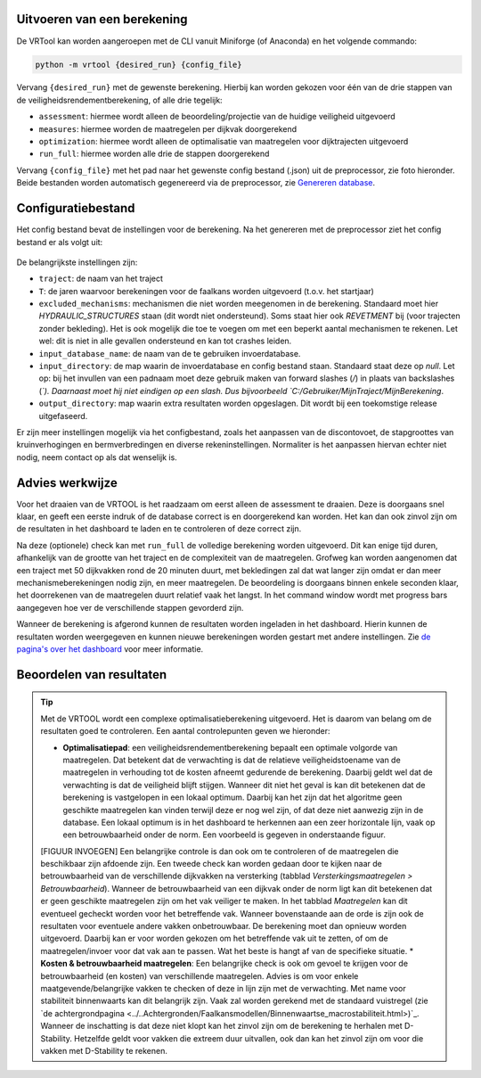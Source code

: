 Uitvoeren van een berekening
=====================

De VRTool kan worden aangeroepen met de CLI vanuit Miniforge (of Anaconda) en het volgende commando:

.. code-block:: bash

   python -m vrtool {desired_run} {config_file} 


Vervang ``{desired_run}`` met de gewenste berekening. Hierbij kan worden gekozen voor één van de drie stappen van de veiligheidsrendementberekening, of alle drie tegelijk: 

- ``assessment``: hiermee wordt alleen de beoordeling/projectie van de huidige veiligheid uitgevoerd 
- ``measures``: hiermee worden de maatregelen per dijkvak doorgerekend 
- ``optimization``: hiermee wordt alleen de optimalisatie van maatregelen voor dijktrajecten uitgevoerd 
- ``run_full``: hiermee worden alle drie de stappen doorgerekend

Vervang ``{config_file}`` met het pad naar het gewenste config bestand (.json) uit de preprocessor, zie foto hieronder. Beide bestanden worden automatisch gegenereerd via de preprocessor, zie `Genereren database <../Preprocessing/Genereren_database.html>`__.

.. figure:: img/TweeBestanden_Preprocessing.PNG

Configuratiebestand
========================
Het config bestand bevat de instellingen voor de berekening. Na het genereren met de preprocessor ziet het config bestand er als volgt uit:

.. figure:: img/configbestand.png

De belangrijkste instellingen zijn:

- ``traject``: de naam van het traject
- ``T``: de jaren waarvoor berekeningen voor de faalkans worden uitgevoerd (t.o.v. het startjaar)
- ``excluded_mechanisms``: mechanismen die niet worden meegenomen in de berekening. Standaard moet hier `HYDRAULIC_STRUCTURES` staan (dit wordt niet ondersteund). Soms staat hier ook `REVETMENT` bij (voor trajecten zonder bekleding). Het is ook mogelijk die toe te voegen om met een beperkt aantal mechanismen te rekenen. Let wel: dit is niet in alle gevallen ondersteund en kan tot crashes leiden.
- ``input_database_name``: de naam van de te gebruiken invoerdatabase.
- ``input_directory``: de map waarin de invoerdatabase en config bestand staan. Standaard staat deze op `null`. Let op: bij het invullen van een padnaam moet deze gebruik maken van forward slashes (`/`) in plaats van backslashes (`\`). Daarnaast moet hij niet eindigen op een slash. Dus bijvoorbeeld `C:/Gebruiker/MijnTraject/MijnBerekening`.
- ``output_directory``: map waarin extra resultaten worden opgeslagen. Dit wordt bij een toekomstige release uitgefaseerd.

Er zijn meer instellingen mogelijk via het configbestand, zoals het aanpassen van de discontovoet, de stapgroottes van kruinverhogingen en bermverbredingen en diverse rekeninstellingen. Normaliter is het aanpassen hiervan echter niet nodig, neem contact op als dat wenselijk is.

Advies werkwijze
================
Voor het draaien van de VRTOOL is het raadzaam om eerst alleen de assessment te draaien. Deze is doorgaans snel klaar, en geeft een eerste indruk of de database correct is en doorgerekend kan worden. Het kan dan ook zinvol zijn om de resultaten in het dashboard te laden en te controleren of deze correct zijn. 

Na deze (optionele) check kan met ``run_full`` de volledige berekening worden uitgevoerd. Dit kan enige tijd duren, afhankelijk van de grootte van het traject en de complexiteit van de maatregelen.	Grofweg kan worden aangenomen dat een traject met 50 dijkvakken rond de 20 minuten duurt, met bekledingen zal dat wat langer zijn omdat er dan meer mechanismeberekeningen nodig zijn, en meer maatregelen. De beoordeling is doorgaans binnen enkele seconden klaar, het doorrekenen van de maatregelen duurt relatief vaak het langst. In het command window wordt met progress bars aangegeven hoe ver de verschillende stappen gevorderd zijn.

Wanneer de berekening is afgerond kunnen de resultaten worden ingeladen in het dashboard. Hierin kunnen de resultaten worden weergegeven en kunnen nieuwe berekeningen worden gestart met andere instellingen. Zie `de pagina's over het dashboard <../Postprocessing/WeergevenResultaten.html>`__ voor meer informatie.

Beoordelen van resultaten
=========================
.. tip:: 
   Met de VRTOOL wordt een complexe optimalisatieberekening uitgevoerd. Het is daarom van belang om de resultaten goed te controleren. Een aantal controlepunten geven we hieronder:

   * **Optimalisatiepad**: een veiligheidsrendementberekening bepaalt een optimale volgorde van maatregelen. Dat betekent dat de verwachting is dat de relatieve veiligheidstoename van de maatregelen in verhouding tot de kosten afneemt gedurende de berekening. Daarbij geldt wel dat de verwachting is dat de veiligheid blijft stijgen. Wanneer dit niet het geval is kan dit betekenen dat de berekening is vastgelopen in een lokaal optimum. Daarbij kan het zijn dat het algoritme geen geschikte maatregelen kan vinden terwijl deze er nog wel zijn, of dat deze niet aanwezig zijn in de database. Een lokaal optimum is in het dashboard te herkennen aan een zeer horizontale lijn, vaak op een betrouwbaarheid onder de norm. Een voorbeeld is gegeven in onderstaande figuur.
   [FIGUUR INVOEGEN]
   Een belangrijke controle is dan ook om te controleren of de maatregelen die beschikbaar zijn afdoende zijn. Een tweede check kan worden gedaan door te kijken naar de betrouwbaarheid van de verschillende dijkvakken na versterking (tabblad `Versterkingsmaatregelen > Betrouwbaarheid`). Wanneer de betrouwbaarheid van een dijkvak onder de norm ligt kan dit betekenen dat er geen geschikte maatregelen zijn om het vak veiliger te maken. In het tabblad `Maatregelen` kan dit eventueel gecheckt worden voor het betreffende vak.
   Wanneer bovenstaande aan de orde is zijn ook de resultaten voor eventuele andere vakken onbetrouwbaar. De berekening moet dan opnieuw worden uitgevoerd. Daarbij kan er voor worden gekozen om het betreffende vak uit te zetten, of om de maatregelen/invoer voor dat vak aan te passen. Wat het beste is hangt af van de specifieke situatie.
   * **Kosten & betrouwbaarheid maatregelen**: Een belangrijke check is ook om gevoel te krijgen voor de betrouwbaarheid (en kosten) van verschillende maatregelen. Advies is om voor enkele maatgevende/belangrijke vakken te checken of deze in lijn zijn met de verwachting. Met name voor stabiliteit binnenwaarts kan dit belangrijk zijn. Vaak zal worden gerekend met de standaard vuistregel (zie `de achtergrondpagina <../..Achtergronden/Faalkansmodellen/Binnenwaartse_macrostabiliteit.html>)`_. Wanneer de inschatting is dat deze niet klopt kan het zinvol zijn om de berekening te herhalen met D-Stability. Hetzelfde geldt voor vakken die extreem duur uitvallen, ook dan kan het zinvol zijn om voor die vakken met D-Stability te rekenen.

